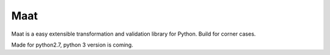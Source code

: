 Maat 
=========================

.. image:: https://travis-ci.org/Attumm/test_travis.svg?branch=master
    :target: https://travis-ci.org/Attumm/test_travis

Maat is a easy extensible transformation and validation library for Python.
Build for corner cases.

Made for python2.7, python 3 version is coming.

